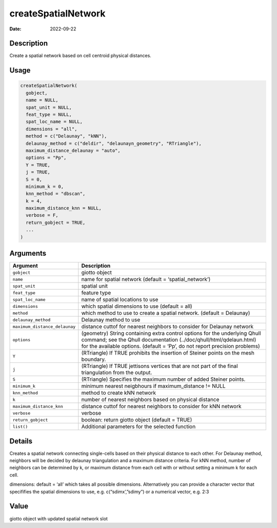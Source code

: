 ====================
createSpatialNetwork
====================

:Date: 2022-09-22

Description
===========

Create a spatial network based on cell centroid physical distances.

Usage
=====

.. code:: r

   createSpatialNetwork(
     gobject,
     name = NULL,
     spat_unit = NULL,
     feat_type = NULL,
     spat_loc_name = NULL,
     dimensions = "all",
     method = c("Delaunay", "kNN"),
     delaunay_method = c("deldir", "delaunayn_geometry", "RTriangle"),
     maximum_distance_delaunay = "auto",
     options = "Pp",
     Y = TRUE,
     j = TRUE,
     S = 0,
     minimum_k = 0,
     knn_method = "dbscan",
     k = 4,
     maximum_distance_knn = NULL,
     verbose = F,
     return_gobject = TRUE,
     ...
   )

Arguments
=========

+-------------------------------+--------------------------------------+
| Argument                      | Description                          |
+===============================+======================================+
| ``gobject``                   | giotto object                        |
+-------------------------------+--------------------------------------+
| ``name``                      | name for spatial network (default =  |
|                               | ‘spatial_network’)                   |
+-------------------------------+--------------------------------------+
| ``spat_unit``                 | spatial unit                         |
+-------------------------------+--------------------------------------+
| ``feat_type``                 | feature type                         |
+-------------------------------+--------------------------------------+
| ``spat_loc_name``             | name of spatial locations to use     |
+-------------------------------+--------------------------------------+
| ``dimensions``                | which spatial dimensions to use      |
|                               | (default = all)                      |
+-------------------------------+--------------------------------------+
| ``method``                    | which method to use to create a      |
|                               | spatial network. (default =          |
|                               | Delaunay)                            |
+-------------------------------+--------------------------------------+
| ``delaunay_method``           | Delaunay method to use               |
+-------------------------------+--------------------------------------+
| ``maximum_distance_delaunay`` | distance cuttof for nearest          |
|                               | neighbors to consider for Delaunay   |
|                               | network                              |
+-------------------------------+--------------------------------------+
| ``options``                   | (geometry) String containing extra   |
|                               | control options for the underlying   |
|                               | Qhull command; see the Qhull         |
|                               | documentation                        |
|                               | (../doc/qhull/html/qdelaun.html) for |
|                               | the available options. (default =    |
|                               | ‘Pp’, do not report precision        |
|                               | problems)                            |
+-------------------------------+--------------------------------------+
| ``Y``                         | (RTriangle) If TRUE prohibits the    |
|                               | insertion of Steiner points on the   |
|                               | mesh boundary.                       |
+-------------------------------+--------------------------------------+
| ``j``                         | (RTriangle) If TRUE jettisons        |
|                               | vertices that are not part of the    |
|                               | final triangulation from the output. |
+-------------------------------+--------------------------------------+
| ``S``                         | (RTriangle) Specifies the maximum    |
|                               | number of added Steiner points.      |
+-------------------------------+--------------------------------------+
| ``minimum_k``                 | minimum nearest neigbhours if        |
|                               | maximum_distance != NULL             |
+-------------------------------+--------------------------------------+
| ``knn_method``                | method to create kNN network         |
+-------------------------------+--------------------------------------+
| ``k``                         | number of nearest neighbors based on |
|                               | physical distance                    |
+-------------------------------+--------------------------------------+
| ``maximum_distance_knn``      | distance cuttof for nearest          |
|                               | neighbors to consider for kNN        |
|                               | network                              |
+-------------------------------+--------------------------------------+
| ``verbose``                   | verbose                              |
+-------------------------------+--------------------------------------+
| ``return_gobject``            | boolean: return giotto object        |
|                               | (default = TRUE)                     |
+-------------------------------+--------------------------------------+
| ``list()``                    | Additional parameters for the        |
|                               | selected function                    |
+-------------------------------+--------------------------------------+

Details
=======

Creates a spatial network connecting single-cells based on their
physical distance to each other. For Delaunay method, neighbors will be
decided by delaunay triangulation and a maximum distance criteria. For
kNN method, number of neighbors can be determined by k, or maximum
distance from each cell with or without setting a minimum k for each
cell.

dimensions: default = ‘all’ which takes all possible dimensions.
Alternatively you can provide a character vector that specififies the
spatial dimensions to use, e.g. c(“sdimx’,”sdimy”) or a numerical
vector, e.g. 2:3

Value
=====

giotto object with updated spatial network slot
